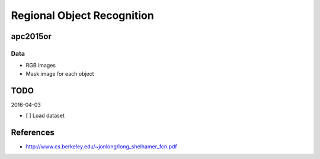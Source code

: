 Regional Object Recognition
===========================


apc2015or
---------

Data
++++

- RGB images
- Mask image for each object


TODO
----

2016-04-03

- [ ] Load dataset


References
----------

- http://www.cs.berkeley.edu/~jonlong/long_shelhamer_fcn.pdf

